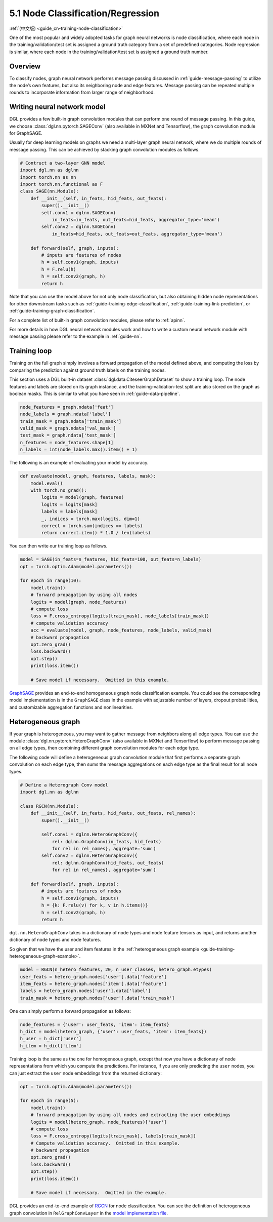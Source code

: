 .. _guide-training-node-classification:

5.1 Node Classification/Regression
--------------------------------------------------

:ref:`(中文版) <guide_cn-training-node-classification>`

One of the most popular and widely adopted tasks for graph neural
networks is node classification, where each node in the
training/validation/test set is assigned a ground truth category from a
set of predefined categories. Node regression is similar, where each
node in the training/validation/test set is assigned a ground truth
number.

Overview
~~~~~~~~

To classify nodes, graph neural network performs message passing
discussed in :ref:`guide-message-passing` to utilize the node’s own
features, but also its neighboring node and edge features. Message
passing can be repeated multiple rounds to incorporate information from
larger range of neighborhood.

Writing neural network model
~~~~~~~~~~~~~~~~~~~~~~~~~~~~~~~~~~

DGL provides a few built-in graph convolution modules that can perform
one round of message passing. In this guide, we choose
:class:`dgl.nn.pytorch.SAGEConv` (also available in MXNet and Tensorflow),
the graph convolution module for GraphSAGE.

Usually for deep learning models on graphs we need a multi-layer graph
neural network, where we do multiple rounds of message passing. This can
be achieved by stacking graph convolution modules as follows.

.. code:: python

    # Contruct a two-layer GNN model
    import dgl.nn as dglnn
    import torch.nn as nn
    import torch.nn.functional as F
    class SAGE(nn.Module):
        def __init__(self, in_feats, hid_feats, out_feats):
            super().__init__()
            self.conv1 = dglnn.SAGEConv(
                in_feats=in_feats, out_feats=hid_feats, aggregator_type='mean')
            self.conv2 = dglnn.SAGEConv(
                in_feats=hid_feats, out_feats=out_feats, aggregator_type='mean')
      
        def forward(self, graph, inputs):
            # inputs are features of nodes
            h = self.conv1(graph, inputs)
            h = F.relu(h)
            h = self.conv2(graph, h)
            return h

Note that you can use the model above for not only node classification,
but also obtaining hidden node representations for other downstream
tasks such as
:ref:`guide-training-edge-classification`,
:ref:`guide-training-link-prediction`, or
:ref:`guide-training-graph-classification`.

For a complete list of built-in graph convolution modules, please refer
to :ref:`apinn`.

For more details in how DGL
neural network modules work and how to write a custom neural network
module with message passing please refer to the example in :ref:`guide-nn`.

Training loop
~~~~~~~~~~~~~

Training on the full graph simply involves a forward propagation of the
model defined above, and computing the loss by comparing the prediction
against ground truth labels on the training nodes.

This section uses a DGL built-in dataset
:class:`dgl.data.CiteseerGraphDataset` to
show a training loop. The node features
and labels are stored on its graph instance, and the
training-validation-test split are also stored on the graph as boolean
masks. This is similar to what you have seen in :ref:`guide-data-pipeline`.

.. code:: python

    node_features = graph.ndata['feat']
    node_labels = graph.ndata['label']
    train_mask = graph.ndata['train_mask']
    valid_mask = graph.ndata['val_mask']
    test_mask = graph.ndata['test_mask']
    n_features = node_features.shape[1]
    n_labels = int(node_labels.max().item() + 1)

The following is an example of evaluating your model by accuracy.

.. code:: python

    def evaluate(model, graph, features, labels, mask):
        model.eval()
        with torch.no_grad():
            logits = model(graph, features)
            logits = logits[mask]
            labels = labels[mask]
            _, indices = torch.max(logits, dim=1)
            correct = torch.sum(indices == labels)
            return correct.item() * 1.0 / len(labels)

You can then write our training loop as follows.

.. code:: python

    model = SAGE(in_feats=n_features, hid_feats=100, out_feats=n_labels)
    opt = torch.optim.Adam(model.parameters())
    
    for epoch in range(10):
        model.train()
        # forward propagation by using all nodes
        logits = model(graph, node_features)
        # compute loss
        loss = F.cross_entropy(logits[train_mask], node_labels[train_mask])
        # compute validation accuracy
        acc = evaluate(model, graph, node_features, node_labels, valid_mask)
        # backward propagation
        opt.zero_grad()
        loss.backward()
        opt.step()
        print(loss.item())
    
        # Save model if necessary.  Omitted in this example.


`GraphSAGE <https://github.com/dmlc/dgl/blob/master/examples/pytorch/graphsage/train_full.py>`__
provides an end-to-end homogeneous graph node classification example.
You could see the corresponding model implementation is in the
``GraphSAGE`` class in the example with adjustable number of layers,
dropout probabilities, and customizable aggregation functions and
nonlinearities.

.. _guide-training-rgcn-node-classification:

Heterogeneous graph
~~~~~~~~~~~~~~~~~~~

If your graph is heterogeneous, you may want to gather message from
neighbors along all edge types. You can use the module
:class:`dgl.nn.pytorch.HeteroGraphConv` (also available in MXNet and Tensorflow)
to perform message passing
on all edge types, then combining different graph convolution modules
for each edge type.

The following code will define a heterogeneous graph convolution module
that first performs a separate graph convolution on each edge type, then
sums the message aggregations on each edge type as the final result for
all node types.

.. code:: python

    # Define a Heterograph Conv model
    import dgl.nn as dglnn
    
    class RGCN(nn.Module):
        def __init__(self, in_feats, hid_feats, out_feats, rel_names):
            super().__init__()
            
            self.conv1 = dglnn.HeteroGraphConv({
                rel: dglnn.GraphConv(in_feats, hid_feats)
                for rel in rel_names}, aggregate='sum')
            self.conv2 = dglnn.HeteroGraphConv({
                rel: dglnn.GraphConv(hid_feats, out_feats)
                for rel in rel_names}, aggregate='sum')
      
        def forward(self, graph, inputs):
            # inputs are features of nodes
            h = self.conv1(graph, inputs)
            h = {k: F.relu(v) for k, v in h.items()}
            h = self.conv2(graph, h)
            return h

``dgl.nn.HeteroGraphConv`` takes in a dictionary of node types and node
feature tensors as input, and returns another dictionary of node types
and node features.

So given that we have the user and item features in the
:ref:`heterogeneous graph example <guide-training-heterogeneous-graph-example>`.

.. code:: python

    model = RGCN(n_hetero_features, 20, n_user_classes, hetero_graph.etypes)
    user_feats = hetero_graph.nodes['user'].data['feature']
    item_feats = hetero_graph.nodes['item'].data['feature']
    labels = hetero_graph.nodes['user'].data['label']
    train_mask = hetero_graph.nodes['user'].data['train_mask']

One can simply perform a forward propagation as follows:

.. code:: python

    node_features = {'user': user_feats, 'item': item_feats}
    h_dict = model(hetero_graph, {'user': user_feats, 'item': item_feats})
    h_user = h_dict['user']
    h_item = h_dict['item']

Training loop is the same as the one for homogeneous graph, except that
now you have a dictionary of node representations from which you compute
the predictions. For instance, if you are only predicting the ``user``
nodes, you can just extract the ``user`` node embeddings from the
returned dictionary:

.. code:: python

    opt = torch.optim.Adam(model.parameters())
    
    for epoch in range(5):
        model.train()
        # forward propagation by using all nodes and extracting the user embeddings
        logits = model(hetero_graph, node_features)['user']
        # compute loss
        loss = F.cross_entropy(logits[train_mask], labels[train_mask])
        # Compute validation accuracy.  Omitted in this example.
        # backward propagation
        opt.zero_grad()
        loss.backward()
        opt.step()
        print(loss.item())
    
        # Save model if necessary.  Omitted in the example.


DGL provides an end-to-end example of
`RGCN <https://github.com/dmlc/dgl/blob/master/examples/pytorch/rgcn-hetero/entity_classify.py>`__
for node classification. You can see the definition of heterogeneous
graph convolution in ``RelGraphConvLayer`` in the `model implementation
file <https://github.com/dmlc/dgl/blob/master/examples/pytorch/rgcn-hetero/model.py>`__.


